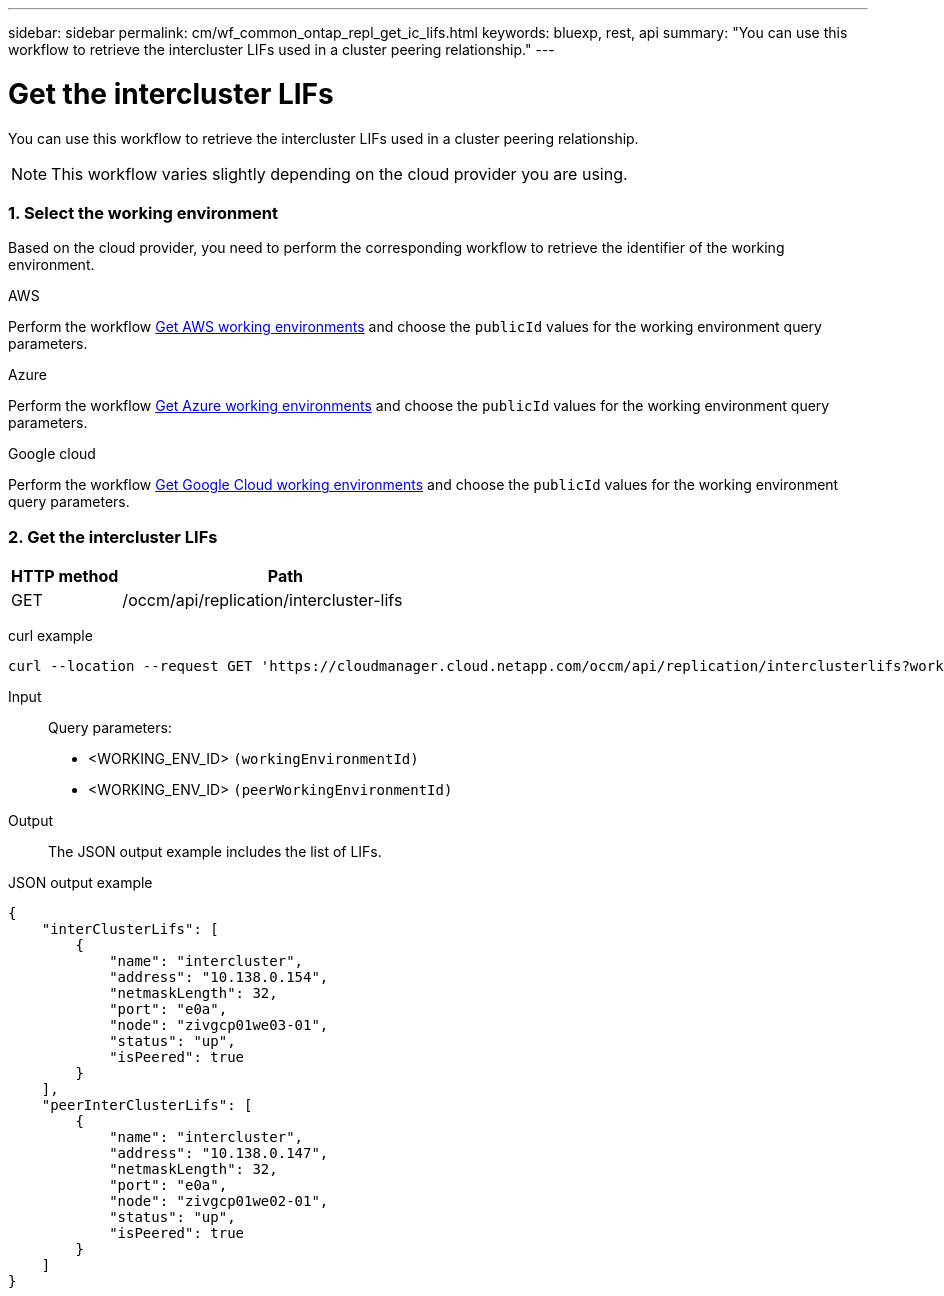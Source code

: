 ---
sidebar: sidebar
permalink: cm/wf_common_ontap_repl_get_ic_lifs.html
keywords: bluexp, rest, api
summary: "You can use this workflow to retrieve the intercluster LIFs used in a cluster peering relationship."
---

= Get the intercluster LIFs
:hardbreaks:
:nofooter:
:icons: font
:linkattrs:
:imagesdir: ./media/

[.lead]
You can use this workflow to retrieve the intercluster LIFs used in a cluster peering relationship.

[NOTE]
This workflow varies slightly depending on the cloud provider you are using.

=== 1. Select the working environment

Based on the cloud provider, you need to perform the corresponding workflow to retrieve the identifier of the working environment.

[role="tabbed-block"]
====
.AWS
--
Perform the workflow link:wf_aws_cloud_get_wes.html[Get AWS working environments] and choose the `publicId` values for the working environment query parameters.
--
.Azure
--
Perform the workflow link:wf_azure_cloud_get_wes.html[Get Azure working environments] and choose the `publicId` values for the working environment query parameters.
--
.Google cloud
--
Perform the workflow link:wf_gcp_cloud_get_wes.html[Get Google Cloud working environments] and choose the `publicId` values for the working environment query parameters.
--
====

=== 2. Get the intercluster LIFs

[cols="25,75"*,options="header"]
|===
|HTTP method
|Path
|GET
|/occm/api/replication/intercluster-lifs
|===

curl example::
[source,curl]
curl --location --request GET 'https://cloudmanager.cloud.netapp.com/occm/api/replication/interclusterlifs?workingEnvironmentId=<WORKING_ENV_ID>&peerWorkingEnvironmentId=<WORKING_ENV_ID>' --header 'Content-Type: application/json' --header 'x-agent-id: <AGENT_ID>' --header 'Authorization: Bearer <ACCESS_TOKEN>'

Input::

Query parameters:

* <WORKING_ENV_ID> `(workingEnvironmentId)`
* <WORKING_ENV_ID> `(peerWorkingEnvironmentId)`

Output::

The JSON output example includes the list of LIFs.

JSON output example::
[source,json]
{
    "interClusterLifs": [
        {
            "name": "intercluster",
            "address": "10.138.0.154",
            "netmaskLength": 32,
            "port": "e0a",
            "node": "zivgcp01we03-01",
            "status": "up",
            "isPeered": true
        }
    ],
    "peerInterClusterLifs": [
        {
            "name": "intercluster",
            "address": "10.138.0.147",
            "netmaskLength": 32,
            "port": "e0a",
            "node": "zivgcp01we02-01",
            "status": "up",
            "isPeered": true
        }
    ]
}
